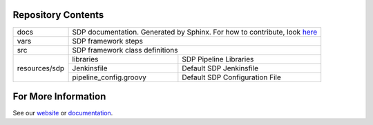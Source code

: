 Repository Contents
-------------------

.. image:: docs/images/sdp/sdp_chart.png

+---------------+-------------------------+-------------------------------------------------+
|   docs        | SDP documentation.  Generated by Sphinx. For how to contribute, look here_|
+---------------+-------------------------+-------------------------------------------------+
|   vars        | SDP framework steps                                                       |
+---------------+-------------------------+-------------------------------------------------+
|   src         | SDP framework class definitions                                           |
+---------------+-------------------------+-------------------------------------------------+
|               |  libraries              | SDP Pipeline Libraries                          |
|               +-------------------------+-------------------------------------------------+
| resources/sdp |  Jenkinsfile            | Default SDP Jenkinsfile                         |
|               +-------------------------+-------------------------------------------------+
|               |  pipeline_config.groovy | Default SDP Configuration File                  |
+---------------+-------------------------+-------------------------------------------------+

For More Information
--------------------
See our website_ or documentation_.



.. _here: https://pages.github.boozallencsn.com/solutions-delivery-platform/pipeline-framework/pages/contribute-to-docs.html
.. _website: https://sdp.bah.com
.. _documentation: https://pages.github.boozallencsn.com/solutions-delivery-platform/pipeline-framework/
